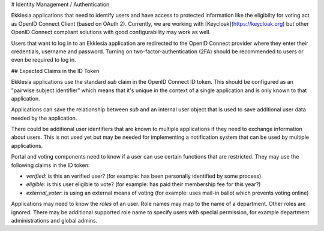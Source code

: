 # Identity Management / Authentication

Ekklesia applications that need to identify users and have access to protected information
like the eligibilty for voting act as OpenID Connect Client (based on OAuth 2).
Currently, we are working with [Keycloak](https://keycloak.org) but other
OpenID Connect compliant solutions  with good configurability may work as well.

Users that want to log in to an Ekklesia application are redirected to the
OpenID Connect provider where they enter their credentials, username and password.
Turning on two-factor-authentication (2FA) should be recommended to users
or even be required to log in.

## Expected Claims in the ID Token

Ekklesia applications use the standard `sub` claim in the OpenID Connect ID token.
This should be configured as an "pairwise subject identifier" which means that it's
unique in the context of a single application and is only known to that application.

Applications can save the relationship between `sub` and an internal user object
that is used to save additional user data needed by the application.

There could be additional user identifiers that are known to multiple applications if
they need to exchange information about users. This is not used yet but may be needed
for implementing a notification system that can be used by multiple applications.

Portal and voting components need to know if a user can use certain functions that are restricted.
They may use the following claims in the ID token:

- `verified`: is this an verified user?
  (for example: has been personally identified by some process)
- `eligible`: is this user eligible to vote?
  (for example: has paid their membership fee for this year?)
- `external_voter`: is using an external means of voting
  (for example: uses mail-in ballot which prevents voting online)

Applications may need to know the `roles` of an user.
Role names may map to the name of a department.
Other roles are ignored.
There may be additional supported role name to specify users with special permission,
for example department administrations and global admins.
